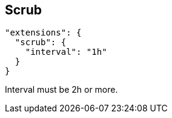 == Scrub

----
"extensions": {
  "scrub": {
    "interval": "1h"
  }
}
----

Interval must be 2h or more.
